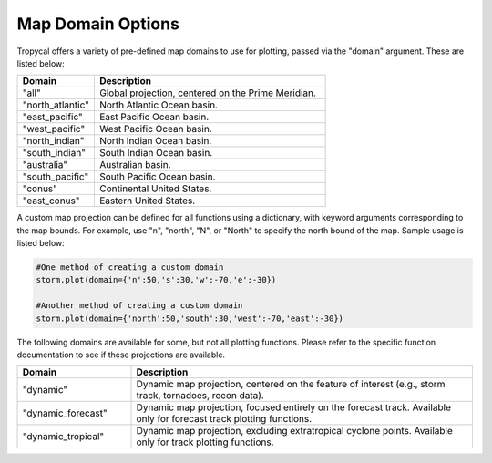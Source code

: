 .. _options-domain:

##################
Map Domain Options
##################

Tropycal offers a variety of pre-defined map domains to use for plotting, passed via the "domain" argument. These are listed below:

.. list-table:: 
   :widths: 25 75
   :header-rows: 1

   * - Domain
     - Description
   * - "all"
     - Global projection, centered on the Prime Meridian.
   * - "north_atlantic"
     - North Atlantic Ocean basin.
   * - "east_pacific"
     - East Pacific Ocean basin.
   * - "west_pacific"
     - West Pacific Ocean basin.
   * - "north_indian"
     - North Indian Ocean basin.
   * - "south_indian"
     - South Indian Ocean basin.
   * - "australia"
     - Australian basin.
   * - "south_pacific"
     - South Pacific Ocean basin.
   * - "conus"
     - Continental United States.
   * - "east_conus"
     - Eastern United States.

A custom map projection can be defined for all functions using a dictionary, with keyword arguments corresponding to the map bounds. For example, use "n", "north", "N", or "North" to specify the north bound of the map. Sample usage is listed below:

.. code-block:: python
    
    #One method of creating a custom domain
    storm.plot(domain={'n':50,'s':30,'w':-70,'e':-30})
    
    #Another method of creating a custom domain
    storm.plot(domain={'north':50,'south':30,'west':-70,'east':-30})

The following domains are available for some, but not all plotting functions. Please refer to the specific function documentation to see if these projections are available.

.. list-table:: 
   :widths: 25 75
   :header-rows: 1

   * - Domain
     - Description
   * - "dynamic"
     - Dynamic map projection, centered on the feature of interest (e.g., storm track, tornadoes, recon data).
   * - "dynamic_forecast"
     - Dynamic map projection, focused entirely on the forecast track. Available only for forecast track plotting functions.
   * - "dynamic_tropical"
     - Dynamic map projection, excluding extratropical cyclone points. Available only for track plotting functions.

